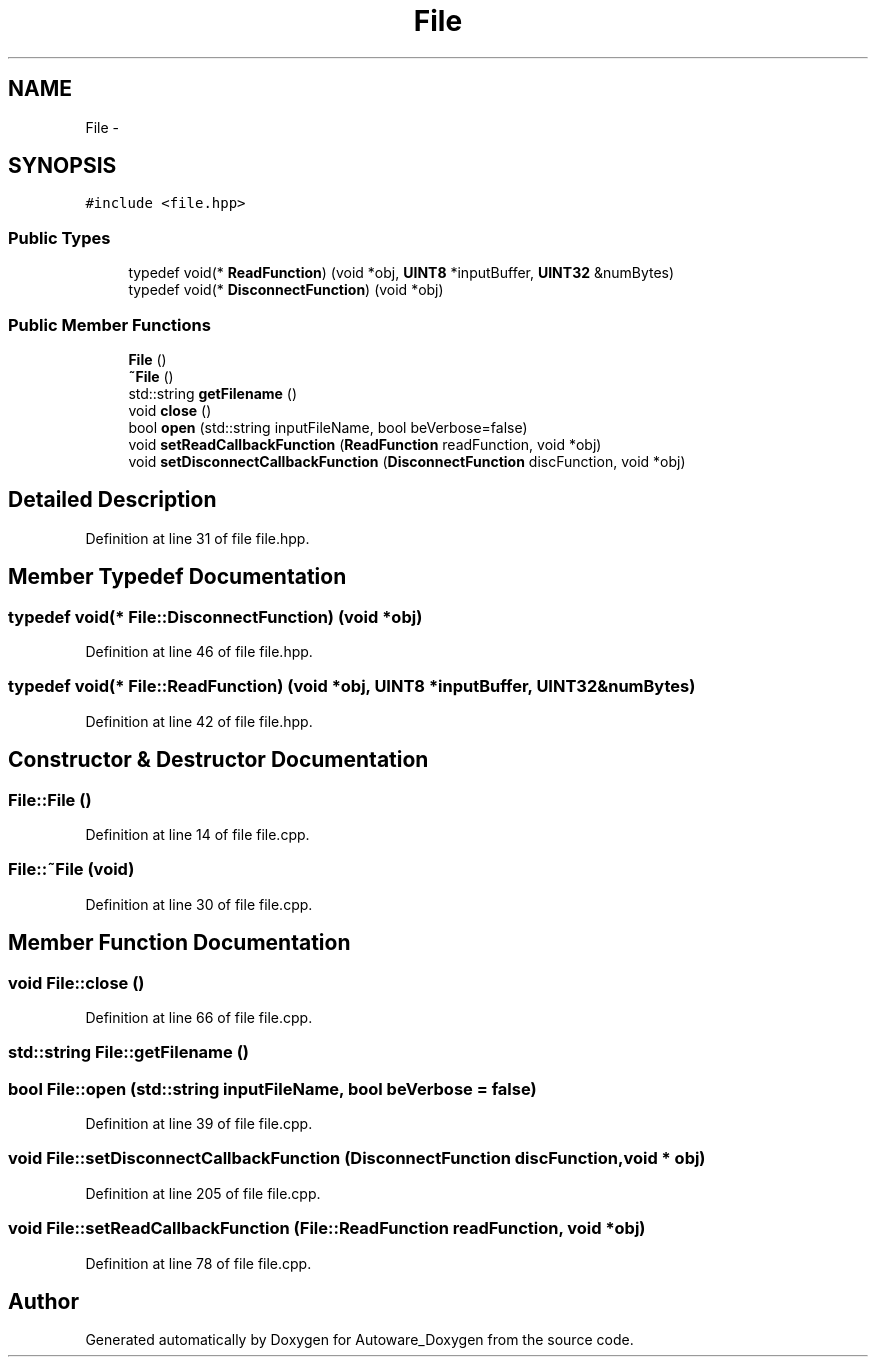 .TH "File" 3 "Fri May 22 2020" "Autoware_Doxygen" \" -*- nroff -*-
.ad l
.nh
.SH NAME
File \- 
.SH SYNOPSIS
.br
.PP
.PP
\fC#include <file\&.hpp>\fP
.SS "Public Types"

.in +1c
.ti -1c
.RI "typedef void(* \fBReadFunction\fP) (void *obj, \fBUINT8\fP *inputBuffer, \fBUINT32\fP &numBytes)"
.br
.ti -1c
.RI "typedef void(* \fBDisconnectFunction\fP) (void *obj)"
.br
.in -1c
.SS "Public Member Functions"

.in +1c
.ti -1c
.RI "\fBFile\fP ()"
.br
.ti -1c
.RI "\fB~File\fP ()"
.br
.ti -1c
.RI "std::string \fBgetFilename\fP ()"
.br
.ti -1c
.RI "void \fBclose\fP ()"
.br
.ti -1c
.RI "bool \fBopen\fP (std::string inputFileName, bool beVerbose=false)"
.br
.ti -1c
.RI "void \fBsetReadCallbackFunction\fP (\fBReadFunction\fP readFunction, void *obj)"
.br
.ti -1c
.RI "void \fBsetDisconnectCallbackFunction\fP (\fBDisconnectFunction\fP discFunction, void *obj)"
.br
.in -1c
.SH "Detailed Description"
.PP 
Definition at line 31 of file file\&.hpp\&.
.SH "Member Typedef Documentation"
.PP 
.SS "typedef void(* File::DisconnectFunction) (void *obj)"

.PP
Definition at line 46 of file file\&.hpp\&.
.SS "typedef void(* File::ReadFunction) (void *obj, \fBUINT8\fP *inputBuffer, \fBUINT32\fP &numBytes)"

.PP
Definition at line 42 of file file\&.hpp\&.
.SH "Constructor & Destructor Documentation"
.PP 
.SS "File::File ()"

.PP
Definition at line 14 of file file\&.cpp\&.
.SS "File::~File (void)"

.PP
Definition at line 30 of file file\&.cpp\&.
.SH "Member Function Documentation"
.PP 
.SS "void File::close ()"

.PP
Definition at line 66 of file file\&.cpp\&.
.SS "std::string File::getFilename ()"

.SS "bool File::open (std::string inputFileName, bool beVerbose = \fCfalse\fP)"

.PP
Definition at line 39 of file file\&.cpp\&.
.SS "void File::setDisconnectCallbackFunction (\fBDisconnectFunction\fP discFunction, void * obj)"

.PP
Definition at line 205 of file file\&.cpp\&.
.SS "void File::setReadCallbackFunction (\fBFile::ReadFunction\fP readFunction, void * obj)"

.PP
Definition at line 78 of file file\&.cpp\&.

.SH "Author"
.PP 
Generated automatically by Doxygen for Autoware_Doxygen from the source code\&.
